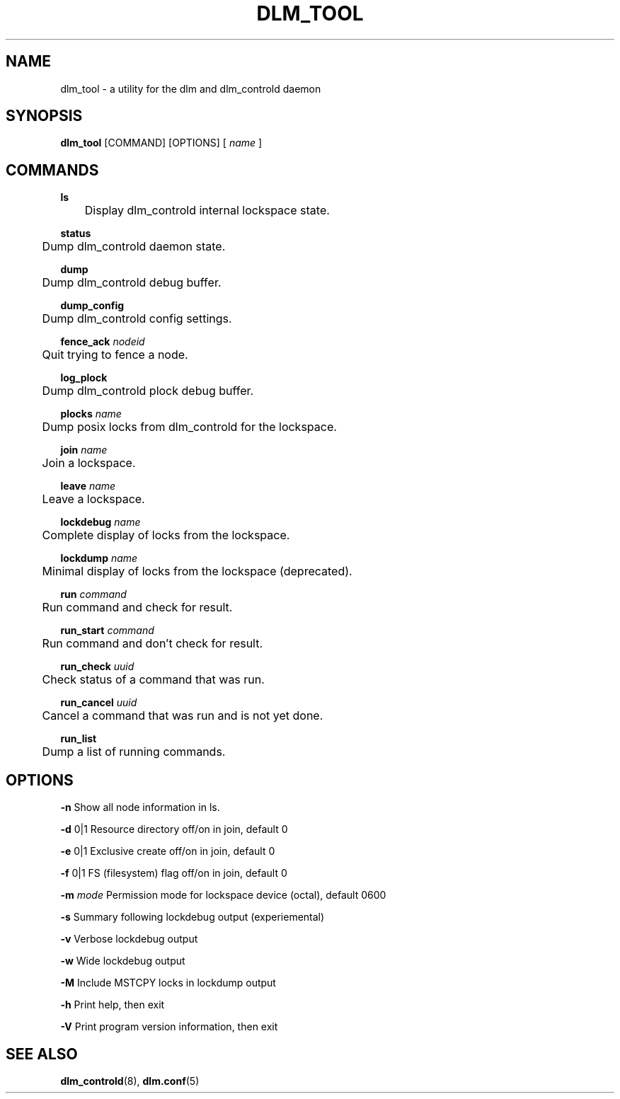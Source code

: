 .TH DLM_TOOL 8 2012-04-05 dlm dlm

.SH NAME
dlm_tool \- a utility for the dlm and dlm_controld daemon

.SH SYNOPSIS
.B dlm_tool
[COMMAND] [OPTIONS]
[
.I name
]

.SH COMMANDS 

.B ls
.br
	Display dlm_controld internal lockspace state.

.B status
.br
	Dump dlm_controld daemon state.

.B dump
.br
	Dump dlm_controld debug buffer.

.B dump_config
.br
	Dump dlm_controld config settings.

.BI fence_ack " nodeid"
.br
	Quit trying to fence a node.

.B log_plock
.br
	Dump dlm_controld plock debug buffer.

.BI plocks " name"
.br
	Dump posix locks from dlm_controld for the lockspace.

.BI join " name"
.br
	Join a lockspace.

.BI leave " name"
.br
	Leave a lockspace.

.BI lockdebug " name"
.br
	Complete display of locks from the lockspace.

.BI lockdump " name"
.br
	Minimal display of locks from the lockspace (deprecated).

.BI run " command"
.br
	Run command and check for result.

.BI run_start " command"
.br
	Run command and don't check for result.

.BI run_check " uuid"
.br
	Check status of a command that was run.

.BI run_cancel " uuid"
.br
	Cancel a command that was run and is not yet done.

.BI run_list
.br
	Dump a list of running commands.


.SH OPTIONS

.B \-n
Show all node information in ls.

.B \-d
0|1 Resource directory off/on in join, default 0

.B \-e
0|1 Exclusive create off/on in join, default 0

.B \-f
0|1 FS (filesystem) flag off/on in join, default 0

.BI \-m " mode"
Permission mode for lockspace device (octal), default 0600

.B \-s
Summary following lockdebug output (experiemental)

.B \-v
Verbose lockdebug output

.B \-w
Wide lockdebug output

.B \-M
Include MSTCPY locks in lockdump output

.B \-h
Print help, then exit

.B \-V
Print program version information, then exit

.SH SEE ALSO
.BR dlm_controld (8),
.BR dlm.conf (5)

